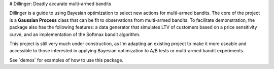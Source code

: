 # Dillinger: Deadly accurate multi-armed bandits

Dillinger is a guide to using Bayesian optimization to select new actions for multi-armed bandits. The core of the project is a **Gaussian Process** class that can be fit to observations from multi-armed bandits. To facilitate demonstration, the package also has the following features: a data generator that simulates LTV of customers based on a price sensitivity curve, and an implementation of the Softmax bandit algorithm.

This project is still very much under construction, as I'm adapting an existing project to make it more useable and accessible to those interested in applying Bayesian optimization to A/B tests or multi-armed bandit experiments.

See `demos\` for examples of how to use this package.

